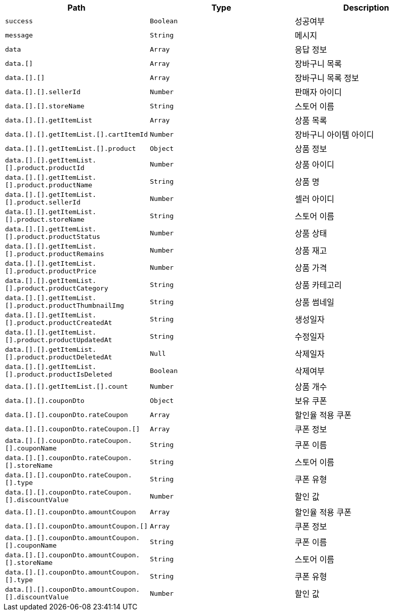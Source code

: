 |===
|Path|Type|Description

|`+success+`
|`+Boolean+`
|성공여부

|`+message+`
|`+String+`
|메시지

|`+data+`
|`+Array+`
|응답 정보

|`+data.[]+`
|`+Array+`
|장바구니 목록

|`+data.[].[]+`
|`+Array+`
|장바구니 목록 정보

|`+data.[].[].sellerId+`
|`+Number+`
|판매자 아이디

|`+data.[].[].storeName+`
|`+String+`
|스토어 이름

|`+data.[].[].getItemList+`
|`+Array+`
|상품 목록

|`+data.[].[].getItemList.[].cartItemId+`
|`+Number+`
|장바구니 아이템 아이디

|`+data.[].[].getItemList.[].product+`
|`+Object+`
|상품 정보

|`+data.[].[].getItemList.[].product.productId+`
|`+Number+`
|상품 아이디

|`+data.[].[].getItemList.[].product.productName+`
|`+String+`
|상품 명

|`+data.[].[].getItemList.[].product.sellerId+`
|`+Number+`
|셀러 아이디

|`+data.[].[].getItemList.[].product.storeName+`
|`+String+`
|스토어 이름

|`+data.[].[].getItemList.[].product.productStatus+`
|`+Number+`
|상품 상태

|`+data.[].[].getItemList.[].product.productRemains+`
|`+Number+`
|상품 재고

|`+data.[].[].getItemList.[].product.productPrice+`
|`+Number+`
|상품 가격

|`+data.[].[].getItemList.[].product.productCategory+`
|`+String+`
|상품 카테고리

|`+data.[].[].getItemList.[].product.productThumbnailImg+`
|`+String+`
|상품 썸네일

|`+data.[].[].getItemList.[].product.productCreatedAt+`
|`+String+`
|생성일자

|`+data.[].[].getItemList.[].product.productUpdatedAt+`
|`+String+`
|수정일자

|`+data.[].[].getItemList.[].product.productDeletedAt+`
|`+Null+`
|삭제일자

|`+data.[].[].getItemList.[].product.productIsDeleted+`
|`+Boolean+`
|삭제여부

|`+data.[].[].getItemList.[].count+`
|`+Number+`
|상품 개수

|`+data.[].[].couponDto+`
|`+Object+`
|보유 쿠폰

|`+data.[].[].couponDto.rateCoupon+`
|`+Array+`
|할인율 적용 쿠폰

|`+data.[].[].couponDto.rateCoupon.[]+`
|`+Array+`
|쿠폰 정보

|`+data.[].[].couponDto.rateCoupon.[].couponName+`
|`+String+`
|쿠폰 이름

|`+data.[].[].couponDto.rateCoupon.[].storeName+`
|`+String+`
|스토어 이름

|`+data.[].[].couponDto.rateCoupon.[].type+`
|`+String+`
|쿠폰 유형

|`+data.[].[].couponDto.rateCoupon.[].discountValue+`
|`+Number+`
|할인 값

|`+data.[].[].couponDto.amountCoupon+`
|`+Array+`
|할인율 적용 쿠폰

|`+data.[].[].couponDto.amountCoupon.[]+`
|`+Array+`
|쿠폰 정보

|`+data.[].[].couponDto.amountCoupon.[].couponName+`
|`+String+`
|쿠폰 이름

|`+data.[].[].couponDto.amountCoupon.[].storeName+`
|`+String+`
|스토어 이름

|`+data.[].[].couponDto.amountCoupon.[].type+`
|`+String+`
|쿠폰 유형

|`+data.[].[].couponDto.amountCoupon.[].discountValue+`
|`+Number+`
|할인 값

|===